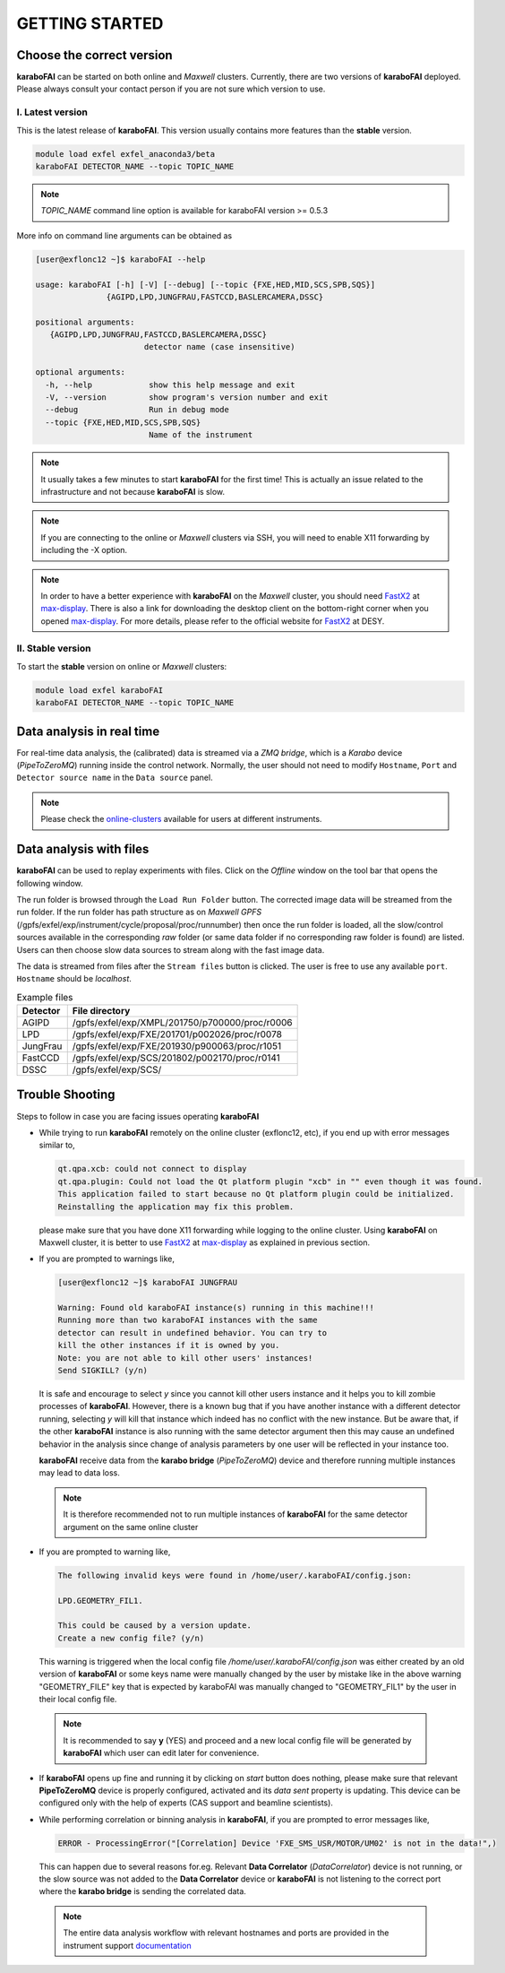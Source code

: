 GETTING STARTED
===============


Choose the correct version
--------------------------

**karaboFAI** can be started on both online and `Maxwell` clusters. Currently, there
are two versions of **karaboFAI** deployed. Please always consult your contact person
if you are not sure which version to use.


I. Latest version
+++++++++++++++++++++++

This is the latest release of **karaboFAI**. This version usually contains more
features than the **stable** version.

.. code-block:: bash

    module load exfel exfel_anaconda3/beta
    karaboFAI DETECTOR_NAME --topic TOPIC_NAME

.. note::

   *TOPIC_NAME* command line option is available for karaboFAI version >= 0.5.3

More info on command line arguments can be obtained as

.. code-block:: console

   [user@exflonc12 ~]$ karaboFAI --help

   usage: karaboFAI [-h] [-V] [--debug] [--topic {FXE,HED,MID,SCS,SPB,SQS}]
                  {AGIPD,LPD,JUNGFRAU,FASTCCD,BASLERCAMERA,DSSC}

   positional arguments:
      {AGIPD,LPD,JUNGFRAU,FASTCCD,BASLERCAMERA,DSSC}
                          detector name (case insensitive)

   optional arguments:
     -h, --help            show this help message and exit
     -V, --version         show program's version number and exit
     --debug               Run in debug mode
     --topic {FXE,HED,MID,SCS,SPB,SQS}
                           Name of the instrument

.. note::
    It usually takes a few minutes to start **karaboFAI** for the first time! This
    is actually an issue related to the infrastructure and not because
    **karaboFAI** is slow.

.. note::
    If you are connecting to the online or `Maxwell` clusters via SSH, you will need
    to enable X11 forwarding by including the -X option.

.. note::
    In order to have a better experience with **karaboFAI** on the `Maxwell` cluster,
    you should need FastX2_ at max-display_. There is also a link for downloading
    the desktop client on the bottom-right corner when you opened max-display_. For
    more details, please refer to the official website for FastX2_ at DESY.

.. _FastX2: https://confluence.desy.de/display/IS/FastX2
.. _max-display: https://max-display.desy.de:3443/


II. Stable version
++++++++++++++++++

To start the **stable** version on online or `Maxwell` clusters:

.. code-block:: bash

    module load exfel karaboFAI
    karaboFAI DETECTOR_NAME --topic TOPIC_NAME


Data analysis in real time
--------------------------

For real-time data analysis, the (calibrated) data is streamed via a `ZMQ bridge`, which is
a `Karabo` device (`PipeToZeroMQ`) running inside the control network. Normally, the user
should not need to modify ``Hostname``, ``Port`` and ``Detector source name`` in the
``Data source`` panel.

.. image:: images/data_source_from_bridge.png
   :width: 500


.. _online-clusters: https://in.xfel.eu/readthedocs/docs/data-analysis-user-documentation/en/latest/computing.html#online-cluster

.. note::
    Please check the online-clusters_ available for users at different instruments.


Data analysis with files
------------------------

**karaboFAI** can be used to replay experiments with files. Click on the
*Offline* window on the tool bar that opens the following window.

.. image:: images/file_stream_control.png

The run folder is browsed through the ``Load Run Folder`` button. The corrected image
data will be streamed from the run folder. If the run folder has path structure
as on `Maxwell GPFS` (/gpfs/exfel/exp/instrument/cycle/proposal/proc/runnumber) then once
the run folder is loaded, all the  slow/control sources available in the
corresponding *raw* folder (or same data folder if no corresponding raw
folder is found) are listed. Users can then choose slow data sources to stream
along with the fast image data.

The data is streamed from files after the ``Stream files`` button is clicked. The user
is free to use any available ``port``. ``Hostname`` should be `localhost`.

.. image:: images/data_source_from_file.png
   :width: 500

.. list-table:: Example files
   :header-rows: 1

   * - Detector
     - File directory

   * - AGIPD
     - /gpfs/exfel/exp/XMPL/201750/p700000/proc/r0006
   * - LPD
     - /gpfs/exfel/exp/FXE/201701/p002026/proc/r0078
   * - JungFrau
     - /gpfs/exfel/exp/FXE/201930/p900063/proc/r1051
   * - FastCCD
     - /gpfs/exfel/exp/SCS/201802/p002170/proc/r0141
   * - DSSC
     - /gpfs/exfel/exp/SCS/


Trouble Shooting
-----------------

Steps to follow in case you are facing issues operating **karaboFAI**

- While trying to run **karaboFAI** remotely on the online cluster (exflonc12, etc), if you
  end up with error messages similar to,

  .. code-block:: console

     qt.qpa.xcb: could not connect to display
     qt.qpa.plugin: Could not load the Qt platform plugin "xcb" in "" even though it was found.
     This application failed to start because no Qt platform plugin could be initialized.
     Reinstalling the application may fix this problem.

  please make sure that you have done X11 forwarding while logging to the online cluster.
  Using **karaboFAI** on Maxwell cluster, it is better to use FastX2_ at max-display_ as
  explained in previous section.

- If you are prompted to warnings like,

  .. code-block:: console

     [user@exflonc12 ~]$ karaboFAI JUNGFRAU

     Warning: Found old karaboFAI instance(s) running in this machine!!!
     Running more than two karaboFAI instances with the same
     detector can result in undefined behavior. You can try to
     kill the other instances if it is owned by you.
     Note: you are not able to kill other users' instances!
     Send SIGKILL? (y/n)

  It is safe and encourage to select *y* since you cannot kill other users instance and
  it helps you to kill zombie processes of **karaboFAI**. However, there is a known bug
  that if you have another instance with a different detector running, selecting *y* will kill
  that instance which indeed has no conflict with the new instance. But be aware that,
  if the other **karaboFAI** instance is also running with the same detector argument
  then this may cause an undefined behavior in the analysis since change of analysis
  parameters by one user will be reflected in your instance too.

  **karaboFAI** receive data from the **karabo bridge** (*PipeToZeroMQ*) device
  and therefore running multiple instances may lead to data loss.

 .. note::

   It is therefore recommended not to run multiple instances of
   **karaboFAI** for the same detector argument on the same online cluster

- If you are prompted to warning like,

  .. code-block:: console

     The following invalid keys were found in /home/user/.karaboFAI/config.json:

     LPD.GEOMETRY_FIL1.

     This could be caused by a version update.
     Create a new config file? (y/n)

  This warning is triggered when the local config file `/home/user/.karaboFAI/config.json` 
  was either created by an old version of **karaboFAI** or some keys name were manually
  changed by the user by mistake like in the above warning "GEOMETRY_FILE" key that 
  is expected by karaboFAI was manually changed to "GEOMETRY_FIL1" by the user in their
  local config file.

 .. note::

    It is recommended to say **y** (YES) and proceed and a new local config file will
    be generated by **karaboFAI** which user can edit later for convenience.

- If **karaboFAI** opens up fine and running it by clicking on *start* button does
  nothing, please make sure that relevant **PipeToZeroMQ** device is properly
  configured, activated and its *data sent* property is updating. This device
  can be configured only with the help of experts (CAS support and beamline scientists).

- While performing correlation or binning analysis in **karaboFAI**, if you are
  prompted to error messages like,

  .. code-block:: console

     ERROR - ProcessingError("[Correlation] Device 'FXE_SMS_USR/MOTOR/UM02' is not in the data!",)

  This can happen due to several reasons for.eg. Relevant **Data Correlator** (*DataCorrelator*)
  device is not running, or the slow source was not added to the **Data Correlator**
  device or **karaboFAI** is not listening to the correct port where the **karabo bridge**
  is sending the correlated data. 

 .. note::

    The entire data analysis workflow with relevant hostnames and ports are provided in the instrument support
    `documentation <https://in.xfel.eu/readthedocs/docs/fxe-instrument-control-infrastructure/en/latest/fxe_dataanalysis_toolbox.html>`__

